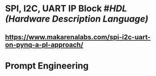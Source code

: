 * SPI, I2C, UART IP Block #[[HDL (Hardware Description Language)]]
** https://www.makarenalabs.com/spi-i2c-uart-on-pynq-a-pl-approach/
* Prompt Engineering